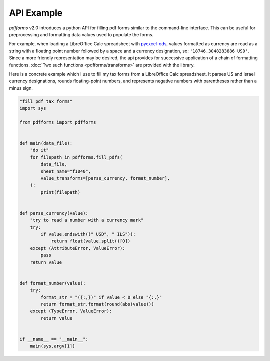 API Example
============

`pdfforms` v2.0 introduces a python API for filling pdf forms similar to
the command-line interface.  This can be useful for preprocessing and
formatting data values used to populate the forms.

For example, when loading a LibreOffice Calc spreadsheet with pyexcel-ods_,
values formatted as currency are read as a string with a floating point
number followed by a space and a currency designation, so:
``'18746.3048283886 USD'``.  Since a more friendly representation may be
desired, the api provides for successive application of a chain of
formatting functions.  :doc:`Two such functions <pdfforms/transforms>`
are provided with the library.

Here is a concrete example which I use to fill my tax forms from a
LibreOffice Calc spreadsheet.  It parses US and Israel currency
designations, rounds floating-point numbers, and represents negative
numbers with parentheses rather than a minus sign.

.. code-block:: python

    "fill pdf tax forms"
    import sys

    from pdfforms import pdfforms


    def main(data_file):
        "do it"
        for filepath in pdfforms.fill_pdfs(
            data_file,
            sheet_name="f1040",
            value_transforms=[parse_currency, format_number],
        ):
            print(filepath)


    def parse_currency(value):
        "try to read a number with a currency mark"
        try:
            if value.endswith((" USD", " ILS")):
                return float(value.split()[0])
        except (AttributeError, ValueError):
            pass
        return value


    def format_number(value):
        try:
            format_str = "({:,})" if value < 0 else "{:,}"
            return format_str.format(round(abs(value)))
        except (TypeError, ValueError):
            return value


    if __name__ == "__main__":
        main(sys.argv[1])

.. _pyexcel-ods: https://github.com/pyexcel/pyexcel-ods
